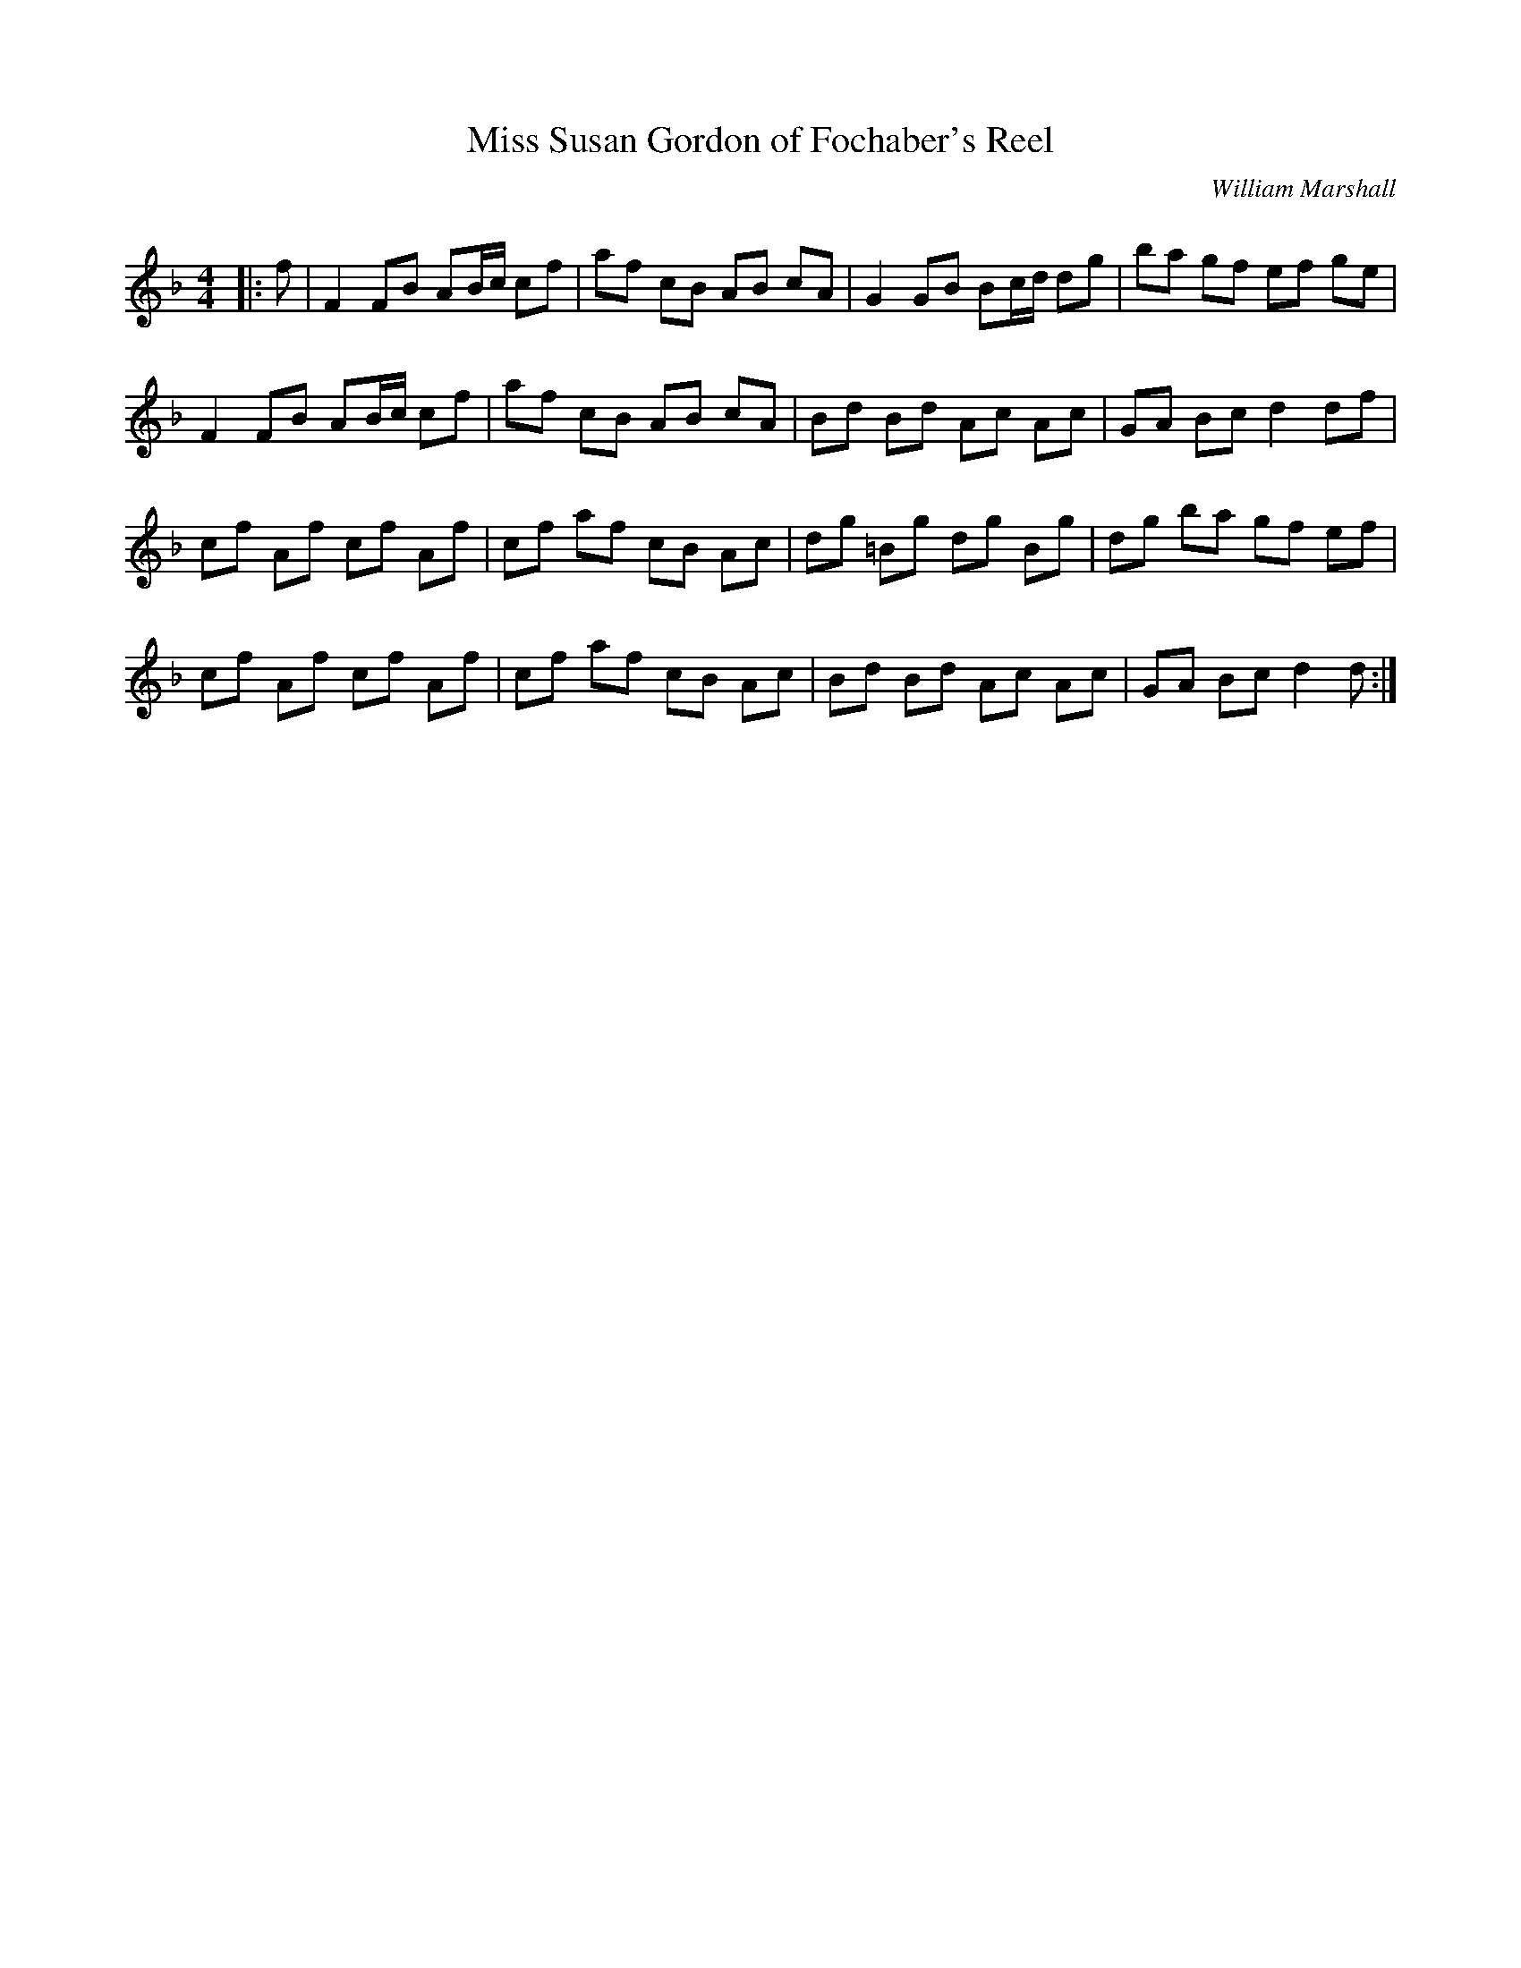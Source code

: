 X:1
T: Miss Susan Gordon of Fochaber's Reel
C:William Marshall
R:Reel
Q: 232
K:F
M:4/4
L:1/8
|:f|F2 FB AB1/2c1/2 cf|af cB AB cA|G2 GB Bc1/2d1/2 dg|ba gf ef ge|
F2 FB AB1/2c1/2 cf|af cB AB cA|Bd Bd Ac Ac|GA Bc d2 df|
cf Af cf Af|cf af cB Ac|dg =Bg dg Bg|dg ba gf ef|
cf Af cf Af|cf af cB Ac|Bd Bd Ac Ac|GA Bc d2 d:|
